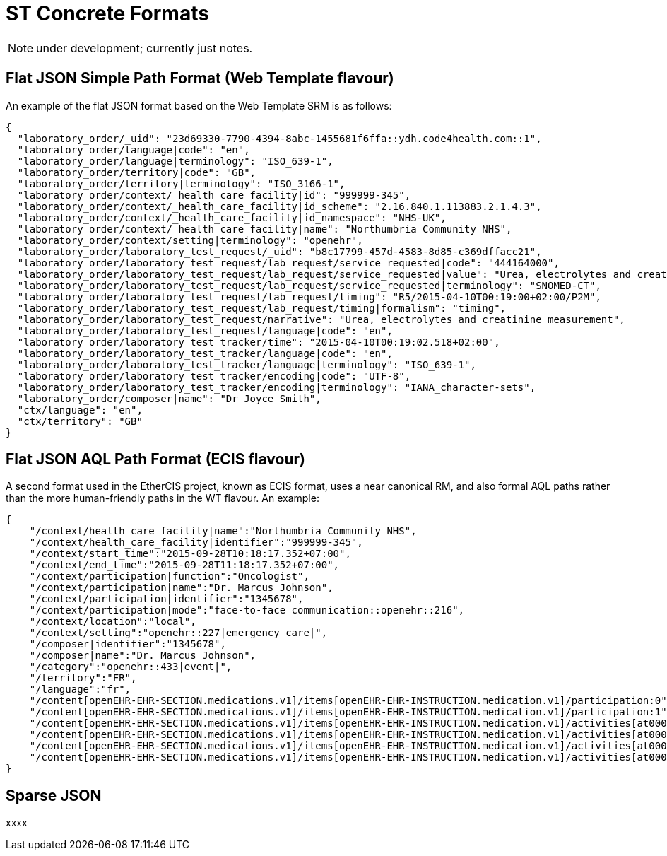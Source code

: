 = ST Concrete Formats

NOTE: under development; currently just notes.

== Flat JSON Simple Path Format (Web Template flavour)

An example of the flat JSON format based on the Web Template SRM is as follows: 

[source, json]
--------
{
  "laboratory_order/_uid": "23d69330-7790-4394-8abc-1455681f6ffa::ydh.code4health.com::1",
  "laboratory_order/language|code": "en",
  "laboratory_order/language|terminology": "ISO_639-1",
  "laboratory_order/territory|code": "GB",
  "laboratory_order/territory|terminology": "ISO_3166-1",
  "laboratory_order/context/_health_care_facility|id": "999999-345",
  "laboratory_order/context/_health_care_facility|id_scheme": "2.16.840.1.113883.2.1.4.3",
  "laboratory_order/context/_health_care_facility|id_namespace": "NHS-UK",
  "laboratory_order/context/_health_care_facility|name": "Northumbria Community NHS",
  "laboratory_order/context/setting|terminology": "openehr",
  "laboratory_order/laboratory_test_request/_uid": "b8c17799-457d-4583-8d85-c369dffacc21",
  "laboratory_order/laboratory_test_request/lab_request/service_requested|code": "444164000",
  "laboratory_order/laboratory_test_request/lab_request/service_requested|value": "Urea, electrolytes and creatinine measurement",
  "laboratory_order/laboratory_test_request/lab_request/service_requested|terminology": "SNOMED-CT",
  "laboratory_order/laboratory_test_request/lab_request/timing": "R5/2015-04-10T00:19:00+02:00/P2M",
  "laboratory_order/laboratory_test_request/lab_request/timing|formalism": "timing",
  "laboratory_order/laboratory_test_request/narrative": "Urea, electrolytes and creatinine measurement",
  "laboratory_order/laboratory_test_request/language|code": "en",
  "laboratory_order/laboratory_test_tracker/time": "2015-04-10T00:19:02.518+02:00",
  "laboratory_order/laboratory_test_tracker/language|code": "en",
  "laboratory_order/laboratory_test_tracker/language|terminology": "ISO_639-1",
  "laboratory_order/laboratory_test_tracker/encoding|code": "UTF-8",
  "laboratory_order/laboratory_test_tracker/encoding|terminology": "IANA_character-sets",
  "laboratory_order/composer|name": "Dr Joyce Smith",
  "ctx/language": "en",
  "ctx/territory": "GB"
}
--------

== Flat JSON AQL Path Format (ECIS flavour)

A second format used in the EtherCIS project, known as ECIS format, uses a near canonical RM, and also formal AQL paths rather than the more human-friendly paths in the WT flavour. An example:

[source, json]
--------
{
    "/context/health_care_facility|name":"Northumbria Community NHS",
    "/context/health_care_facility|identifier":"999999-345",
    "/context/start_time":"2015-09-28T10:18:17.352+07:00",
    "/context/end_time":"2015-09-28T11:18:17.352+07:00",
    "/context/participation|function":"Oncologist",
    "/context/participation|name":"Dr. Marcus Johnson",
    "/context/participation|identifier":"1345678",
    "/context/participation|mode":"face-to-face communication::openehr::216",
    "/context/location":"local",
    "/context/setting":"openehr::227|emergency care|",
    "/composer|identifier":"1345678",
    "/composer|name":"Dr. Marcus Johnson",
    "/category":"openehr::433|event|",
    "/territory":"FR",
    "/language":"fr",
    "/content[openEHR-EHR-SECTION.medications.v1]/items[openEHR-EHR-INSTRUCTION.medication.v1]/participation:0":"Nurse|1345678::Jessica|face-to-face communication::openehr::216",
    "/content[openEHR-EHR-SECTION.medications.v1]/items[openEHR-EHR-INSTRUCTION.medication.v1]/participation:1":"Assistant|1345678::2.16.840.1.113883.2.1.4.3::NHS-UK::ANY::D. Mabuse|face-to-face communication::openehr::216",
    "/content[openEHR-EHR-SECTION.medications.v1]/items[openEHR-EHR-INSTRUCTION.medication.v1]/activities[at0001]/timing":"before sleep",
    "/content[openEHR-EHR-SECTION.medications.v1]/items[openEHR-EHR-INSTRUCTION.medication.v1]/activities[at0001]/description[openEHR-EHR-ITEM_TREE.medication_mod.v1]/items[at0001]":"aspirin",
    "/content[openEHR-EHR-SECTION.medications.v1]/items[openEHR-EHR-INSTRUCTION.medication.v1]/activities[at0002]/timing":"lunch",
    "/content[openEHR-EHR-SECTION.medications.v1]/items[openEHR-EHR-INSTRUCTION.medication.v1]/activities[at0002]/description[openEHR-EHR-ITEM_TREE.medication_mod.v1]/items[at0001]":"Atorvastatin"
}
--------

== Sparse JSON

xxxx